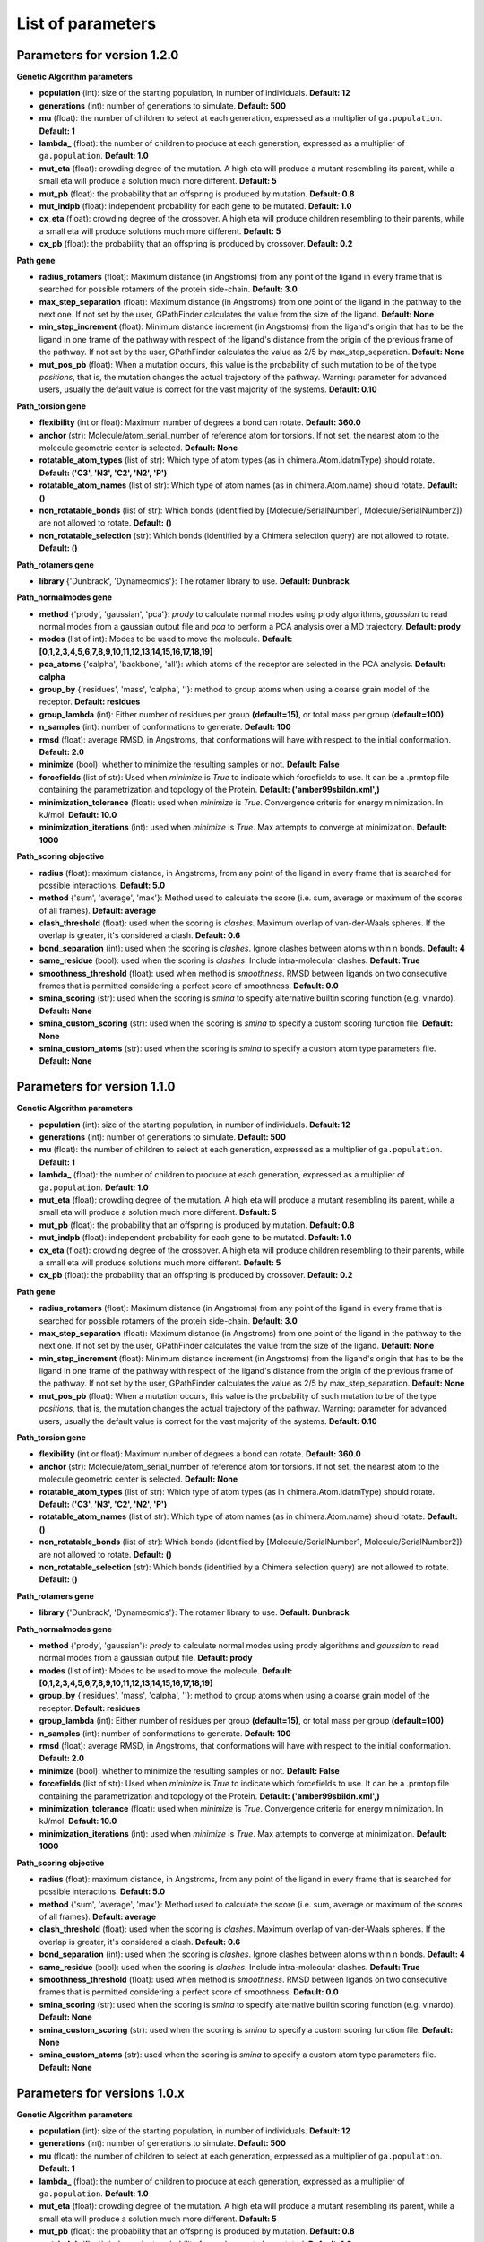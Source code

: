 .. GPathFinder: Identification of ligand binding pathways 
.. by a multi-objective genetic algorithm

   https://github.com/insilichem/gpathfinder

   Copyright 2019 José-Emilio Sánchez Aparicio, Giuseppe Sciortino,
   Daniel Villadrich Herrmannsdoerfer, Pablo Orenes Chueca, 
   Jaime Rodríguez-Guerra Pedregal and Jean-Didier Maréchal
   
   Licensed under the Apache License, Version 2.0 (the "License");
   you may not use this file except in compliance with the License.
   You may obtain a copy of the License at

        http://www.apache.org/licenses/LICENSE-2.0

   Unless required by applicable law or agreed to in writing, software
   distributed under the License is distributed on an "AS IS" BASIS,
   WITHOUT WARRANTIES OR CONDITIONS OF ANY KIND, either express or implied.
   See the License for the specific language governing permissions and
   limitations under the License.

.. _parameters:

==================
List of parameters
==================


Parameters for version 1.2.0 
============================

**Genetic Algorithm parameters**

- **population** (int): size of the starting population, in number of individuals. **Default: 12**
- **generations** (int): number of generations to simulate. **Default: 500**
- **mu** (float): the number of children to select at each generation, expressed as a multiplier of ``ga.population``. **Default: 1**
- **lambda_** (float): the number of children to produce at each generation, expressed as a multiplier of ``ga.population``. **Default: 1.0**
- **mut_eta** (float): crowding degree of the mutation. A high eta will produce a mutant resembling its parent, while a small eta will produce a solution much more different. **Default: 5**
- **mut_pb** (float): the probability that an offspring is produced by mutation. **Default: 0.8**
- **mut_indpb** (float): independent probability for each gene to be mutated. **Default: 1.0**
- **cx_eta** (float): crowding degree of the crossover. A high eta will produce children resembling to their parents, while a small eta will produce solutions much more different. **Default: 5**
- **cx_pb** (float): the probability that an offspring is produced by crossover. **Default: 0.2**

**Path gene**

- **radius_rotamers** (float): Maximum distance (in Angstroms) from any point of the ligand in every frame that is searched for possible rotamers of the protein side-chain. **Default: 3.0**
- **max_step_separation** (float): Maximum distance (in Angstroms) from one point of the ligand in the pathway to the next one. If not set by the user, GPathFinder calculates the value from the size of the ligand. **Default: None**
- **min_step_increment** (float): Minimum distance increment (in Angstroms) from the ligand's origin  that has to be the ligand in one frame of the pathway with respect of the ligand's distance from the origin of the previous frame of the pathway. If not set by the user, GPathFinder calculates the value as 2/5 by max_step_separation. **Default: None**
- **mut_pos_pb** (float): When a mutation occurs, this value is the probability of such mutation to be of the type `positions`, that is, the mutation changes the actual trajectory of the pathway. Warning: parameter for advanced users, usually the default value is correct for the vast majority of the systems. **Default: 0.10**

**Path_torsion gene**

- **flexibility** (int or float): Maximum number of degrees a bond can rotate. **Default: 360.0**
- **anchor** (str): Molecule/atom_serial_number of reference atom for torsions. If not set, the nearest atom to the molecule geometric center is selected. **Default: None**
- **rotatable_atom_types** (list of str): Which type of atom types (as in chimera.Atom.idatmType) should rotate. **Default: ('C3', 'N3', 'C2', 'N2', 'P')**
- **rotatable_atom_names** (list of str): Which type of atom names (as in chimera.Atom.name) should rotate. **Default: ()**
- **non_rotatable_bonds** (list of str): Which bonds (identified by [Molecule/SerialNumber1, Molecule/SerialNumber2]) are not allowed to rotate. **Default: ()**
- **non_rotatable_selection** (str): Which bonds (identified by a Chimera selection query) are not allowed to rotate. **Default: ()**

**Path_rotamers gene**

- **library** {'Dunbrack', 'Dynameomics'}: The rotamer library to use. **Default: Dunbrack**

**Path_normalmodes gene**

- **method** {'prody', 'gaussian', 'pca'}: `prody` to calculate normal modes using prody algorithms, `gaussian` to read normal modes from a gaussian output file and `pca` to perform a PCA analysis over a MD trajectory. **Default: prody**
- **modes** (list of int): Modes to be used to move the molecule. **Default: [0,1,2,3,4,5,6,7,8,9,10,11,12,13,14,15,16,17,18,19]**
- **pca_atoms** {'calpha', 'backbone', 'all'}: which atoms of the receptor are selected in the PCA analysis. **Default: calpha**
- **group_by** {'residues', 'mass', 'calpha', ''}: method to group atoms when using a coarse grain model of the receptor. **Default: residues**
- **group_lambda** (int): Either number of residues per group **(default=15)**, or total mass per group **(default=100)**
- **n_samples** (int): number of conformations to generate. **Default: 100**
- **rmsd** (float): average RMSD, in Angstroms, that conformations will have with respect to the initial conformation. **Default: 2.0**
- **minimize** (bool): whether to minimize the resulting samples or not. **Default: False**
- **forcefields** (list of str):  Used when `minimize` is `True` to indicate which forcefields to use. It can be a .prmtop file containing the parametrization and topology of the Protein. **Default: ('amber99sbildn.xml',)**
- **minimization_tolerance** (float): used when `minimize` is `True`. Convergence criteria for energy minimization. In kJ/mol. **Default: 10.0**
- **minimization_iterations** (int): used when `minimize` is `True`. Max attempts to converge at minimization. **Default: 1000**

**Path_scoring objective**

- **radius** (float): maximum distance, in Angstroms, from any point of the ligand in every frame that is searched for possible interactions. **Default: 5.0**
- **method** {'sum', 'average', 'max'}: Method used to calculate the score (i.e. sum, average or maximum of the scores of all frames). **Default: average**
- **clash_threshold** (float): used when the scoring is `clashes`. Maximum overlap of van-der-Waals spheres. If the overlap is greater, it's considered a clash. **Default: 0.6**
- **bond_separation** (int): used when the scoring is `clashes`. Ignore clashes between atoms within n bonds. **Default: 4**
- **same_residue** (bool): used when the scoring is `clashes`. Include intra-molecular clashes. **Default: True**
- **smoothness_threshold** (float): used when method is `smoothness`. RMSD between ligands on two consecutive frames that is permitted considering a perfect score of smoothness. **Default: 0.0**
- **smina_scoring** (str): used when the scoring is `smina` to specify alternative builtin scoring function (e.g. vinardo). **Default: None**
- **smina_custom_scoring** (str): used when the scoring is `smina` to specify a custom scoring function file. **Default: None**
- **smina_custom_atoms** (str): used when the scoring is `smina` to specify a custom atom type parameters file. **Default: None**

Parameters for version 1.1.0 
============================

**Genetic Algorithm parameters**

- **population** (int): size of the starting population, in number of individuals. **Default: 12**
- **generations** (int): number of generations to simulate. **Default: 500**
- **mu** (float): the number of children to select at each generation, expressed as a multiplier of ``ga.population``. **Default: 1**
- **lambda_** (float): the number of children to produce at each generation, expressed as a multiplier of ``ga.population``. **Default: 1.0**
- **mut_eta** (float): crowding degree of the mutation. A high eta will produce a mutant resembling its parent, while a small eta will produce a solution much more different. **Default: 5**
- **mut_pb** (float): the probability that an offspring is produced by mutation. **Default: 0.8**
- **mut_indpb** (float): independent probability for each gene to be mutated. **Default: 1.0**
- **cx_eta** (float): crowding degree of the crossover. A high eta will produce children resembling to their parents, while a small eta will produce solutions much more different. **Default: 5**
- **cx_pb** (float): the probability that an offspring is produced by crossover. **Default: 0.2**

**Path gene**

- **radius_rotamers** (float): Maximum distance (in Angstroms) from any point of the ligand in every frame that is searched for possible rotamers of the protein side-chain. **Default: 3.0**
- **max_step_separation** (float): Maximum distance (in Angstroms) from one point of the ligand in the pathway to the next one. If not set by the user, GPathFinder calculates the value from the size of the ligand. **Default: None**
- **min_step_increment** (float): Minimum distance increment (in Angstroms) from the ligand's origin  that has to be the ligand in one frame of the pathway with respect of the ligand's distance from the origin of the previous frame of the pathway. If not set by the user, GPathFinder calculates the value as 2/5 by max_step_separation. **Default: None**
- **mut_pos_pb** (float): When a mutation occurs, this value is the probability of such mutation to be of the type `positions`, that is, the mutation changes the actual trajectory of the pathway. Warning: parameter for advanced users, usually the default value is correct for the vast majority of the systems. **Default: 0.10**

**Path_torsion gene**

- **flexibility** (int or float): Maximum number of degrees a bond can rotate. **Default: 360.0**
- **anchor** (str): Molecule/atom_serial_number of reference atom for torsions. If not set, the nearest atom to the molecule geometric center is selected. **Default: None**
- **rotatable_atom_types** (list of str): Which type of atom types (as in chimera.Atom.idatmType) should rotate. **Default: ('C3', 'N3', 'C2', 'N2', 'P')**
- **rotatable_atom_names** (list of str): Which type of atom names (as in chimera.Atom.name) should rotate. **Default: ()**
- **non_rotatable_bonds** (list of str): Which bonds (identified by [Molecule/SerialNumber1, Molecule/SerialNumber2]) are not allowed to rotate. **Default: ()**
- **non_rotatable_selection** (str): Which bonds (identified by a Chimera selection query) are not allowed to rotate. **Default: ()**

**Path_rotamers gene**

- **library** {'Dunbrack', 'Dynameomics'}: The rotamer library to use. **Default: Dunbrack**

**Path_normalmodes gene**

- **method** {'prody', 'gaussian'}: `prody` to calculate normal modes using prody algorithms and `gaussian` to read normal modes from a gaussian output file. **Default: prody**
- **modes** (list of int): Modes to be used to move the molecule. **Default: [0,1,2,3,4,5,6,7,8,9,10,11,12,13,14,15,16,17,18,19]**
- **group_by** {'residues', 'mass', 'calpha', ''}: method to group atoms when using a coarse grain model of the receptor. **Default: residues**
- **group_lambda** (int): Either number of residues per group **(default=15)**, or total mass per group **(default=100)**
- **n_samples** (int): number of conformations to generate. **Default: 100**
- **rmsd** (float): average RMSD, in Angstroms, that conformations will have with respect to the initial conformation. **Default: 2.0**
- **minimize** (bool): whether to minimize the resulting samples or not. **Default: False**
- **forcefields** (list of str):  Used when `minimize` is `True` to indicate which forcefields to use. It can be a .prmtop file containing the parametrization and topology of the Protein. **Default: ('amber99sbildn.xml',)**
- **minimization_tolerance** (float): used when `minimize` is `True`. Convergence criteria for energy minimization. In kJ/mol. **Default: 10.0**
- **minimization_iterations** (int): used when `minimize` is `True`. Max attempts to converge at minimization. **Default: 1000**

**Path_scoring objective**

- **radius** (float): maximum distance, in Angstroms, from any point of the ligand in every frame that is searched for possible interactions. **Default: 5.0**
- **method** {'sum', 'average', 'max'}: Method used to calculate the score (i.e. sum, average or maximum of the scores of all frames). **Default: average**
- **clash_threshold** (float): used when the scoring is `clashes`. Maximum overlap of van-der-Waals spheres. If the overlap is greater, it's considered a clash. **Default: 0.6**
- **bond_separation** (int): used when the scoring is `clashes`. Ignore clashes between atoms within n bonds. **Default: 4**
- **same_residue** (bool): used when the scoring is `clashes`. Include intra-molecular clashes. **Default: True**
- **smoothness_threshold** (float): used when method is `smoothness`. RMSD between ligands on two consecutive frames that is permitted considering a perfect score of smoothness. **Default: 0.0**
- **smina_scoring** (str): used when the scoring is `smina` to specify alternative builtin scoring function (e.g. vinardo). **Default: None**
- **smina_custom_scoring** (str): used when the scoring is `smina` to specify a custom scoring function file. **Default: None**
- **smina_custom_atoms** (str): used when the scoring is `smina` to specify a custom atom type parameters file. **Default: None**

Parameters for versions 1.0.x 
=============================

**Genetic Algorithm parameters**

- **population** (int): size of the starting population, in number of individuals. **Default: 12**
- **generations** (int): number of generations to simulate. **Default: 500**
- **mu** (float): the number of children to select at each generation, expressed as a multiplier of ``ga.population``. **Default: 1**
- **lambda_** (float): the number of children to produce at each generation, expressed as a multiplier of ``ga.population``. **Default: 1.0**
- **mut_eta** (float): crowding degree of the mutation. A high eta will produce a mutant resembling its parent, while a small eta will produce a solution much more different. **Default: 5**
- **mut_pb** (float): the probability that an offspring is produced by mutation. **Default: 0.8**
- **mut_indpb** (float): independent probability for each gene to be mutated. **Default: 1.0**
- **cx_eta** (float): crowding degree of the crossover. A high eta will produce children resembling to their parents, while a small eta will produce solutions much more different. **Default: 5**
- **cx_pb** (float): the probability that an offspring is produced by crossover. **Default: 0.2**

**Path gene**

- **radius_rotamers** (float): Maximum distance (in Angstroms) from any point of the ligand in every frame that is searched for possible rotamers of the protein side-chain. **Default: 3.0**
- **max_step_separation** (float): Maximum distance (in Angstroms) from one point of the ligand in the pathway to the next one. If not set by the user, GPathFinder calculates the value from the size of the ligand. **Default: None**
- **min_step_increment** (float): Minimum distance increment (in Angstroms) from the ligand's origin  that has to be the ligand in one frame of the pathway with respect of the ligand's distance from the origin of the previous frame of the pathway. If not set by the user, GPathFinder calculates the value as 2/5 by max_step_separation. **Default: None**
- **mut_pos_pb** (float): When a mutation occurs, this value is the probability of such mutation to be of the type `positions`, that is, the mutation changes the actual trajectory of the pathway. Warning: parameter for advanced users, usually the default value is correct for the vast majority of the systems. **Default: 0.10**

**Path_torsion gene**

- **flexibility** (int or float): Maximum number of degrees a bond can rotate. **Default: 360.0**
- **anchor** (str): Molecule/atom_serial_number of reference atom for torsions. If not set, the nearest atom to the molecule geometric center is selected. **Default: None**
- **rotatable_atom_types** (list of str): Which type of atom types (as in chimera.Atom.idatmType) should rotate. **Default: ('C3', 'N3', 'C2', 'N2', 'P')**
- **rotatable_atom_names** (list of str): Which type of atom names (as in chimera.Atom.name) should rotate. **Default: ()**
- **non_rotatable_bonds** (list of str): Which bonds (identified by [Molecule/SerialNumber1, Molecule/SerialNumber2]) are not allowed to rotate. **Default: ()**
- **non_rotatable_selection** (str): Which bonds (identified by a Chimera selection query) are not allowed to rotate. **Default: ()**

**Path_rotamers gene**

- **library** {'Dunbrack', 'Dynameomics'}: The rotamer library to use. **Default: Dunbrack**

**Path_normalmodes gene**

- **method** {'prody', 'gaussian'}: `prody` to calculate normal modes using prody algorithms and `gaussian` to read normal modes from a gaussian output file. **Default: prody**
- **modes** (list of int): Modes to be used to move the molecule. **Default: [0,1,2,3,4,5,6,7,8,9,10,11,12,13,14,15,16,17,18,19]**
- **group_by** {'residues', 'mass', 'calpha', ''}: method to group atoms when using a coarse grain model of the receptor. **Default: residues**
- **group_lambda** (int): Either number of residues per group **(default=15)**, or total mass per group **(default=100)**
- **n_samples** (int): number of conformations to generate. **Default: 100**
- **rmsd** (float): average RMSD, in Angstroms, that conformations will have with respect to the initial conformation. **Default: 2.0**
- **minimize** (bool): whether to minimize the resulting samples or not. **Default: False**
- **forcefields** (list of str):  Used when `minimize` is `True` to indicate which forcefields to use. It can be a .prmtop file containing the parametrization and topology of the Protein. **Default: ('amber99sbildn.xml',)**
- **minimization_tolerance** (float): used when `minimize` is `True`. Convergence criteria for energy minimization. In kJ/mol. **Default: 10.0**
- **minimization_iterations** (int): used when `minimize` is `True`. Max attempts to converge at minimization. **Default: 1000**

**Path_scoring objective**

- **radius** (float): maximum distance, in Angstroms, from any point of the ligand in every frame that is searched for possible interactions. **Default: 5.0**
- **method** {'sum', 'average', 'max'}: Method used to calculate the score (i.e. sum, average or maximum of the scores of all frames). **Default: average**
- **clash_threshold** (float): used when the scoring is `clashes`. Maximum overlap of van-der-Waals spheres. If the overlap is greater, it's considered a clash. **Default: 0.6**
- **bond_separation** (int): used when the scoring is `clashes`. Ignore clashes between atoms within n bonds. **Default: 4**
- **same_residue** (bool): used when the scoring is `clashes`. Include intra-molecular clashes. **Default: True**
- **smoothness_threshold** (float): used when method is `smoothness`. RMSD between ligands on two consecutive frames that is permitted considering a perfect score of smoothness. **Default: 0.0**
